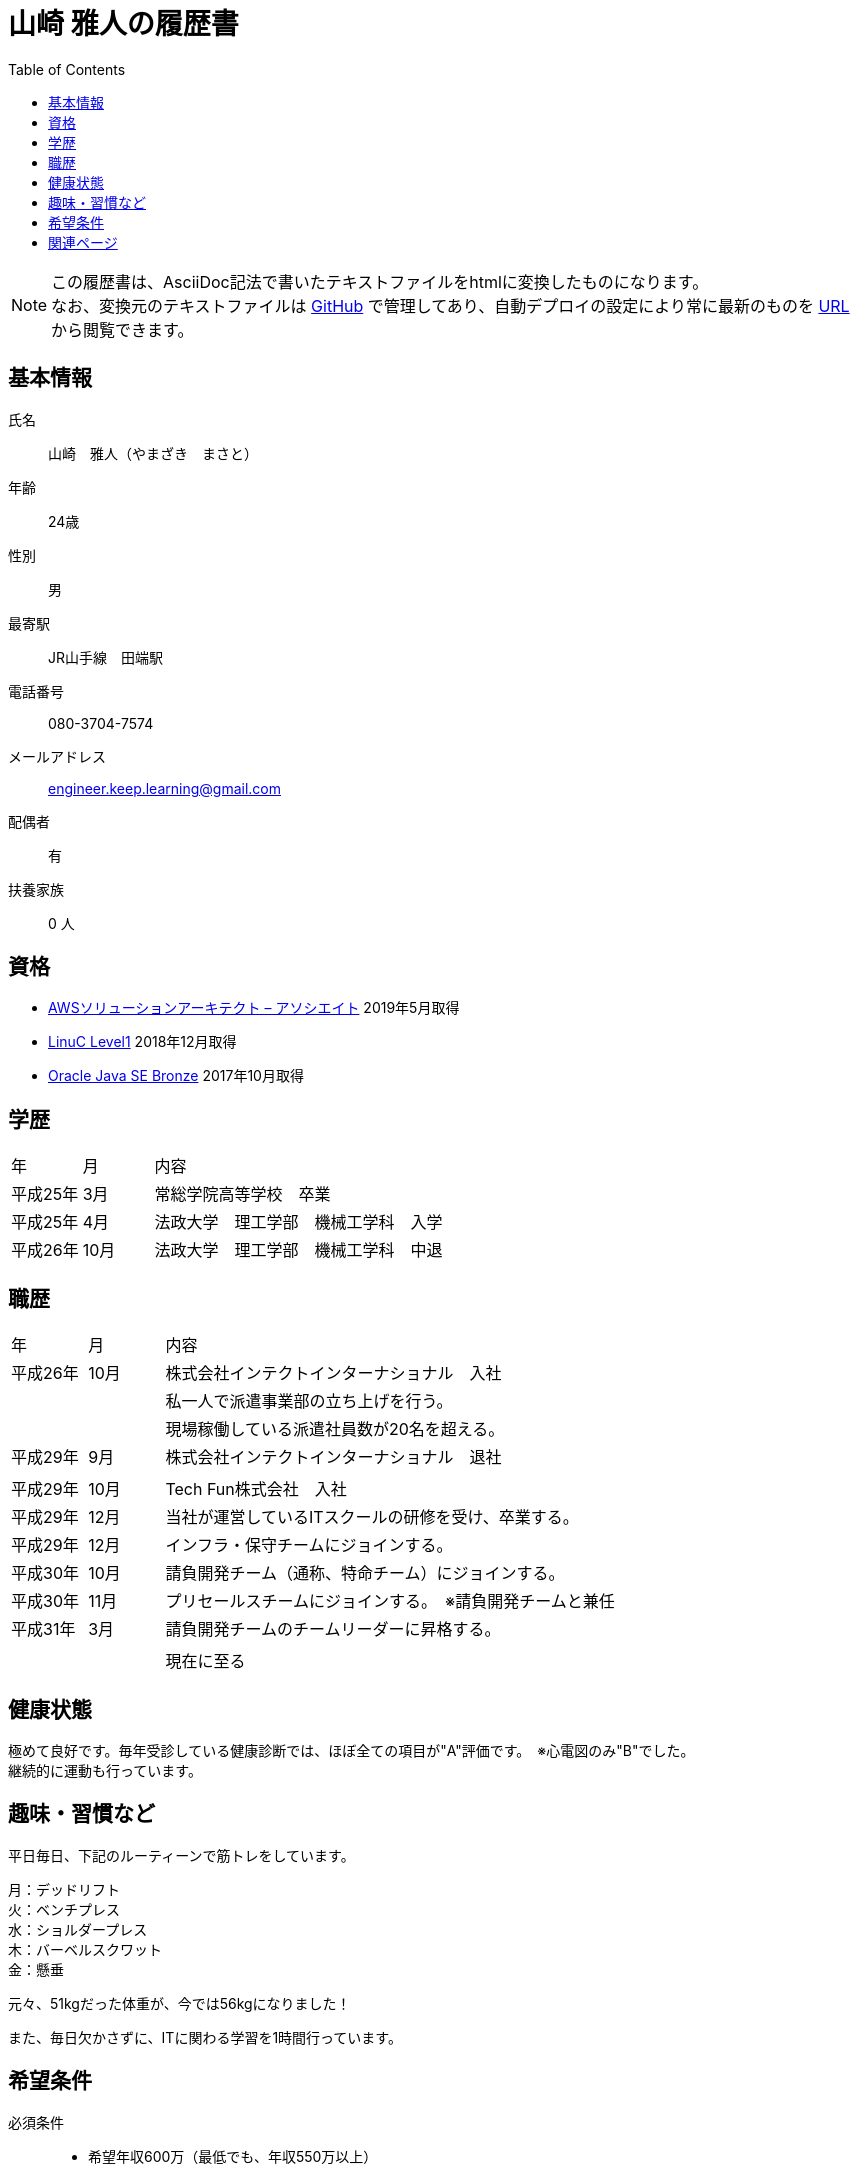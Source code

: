 = 山崎 雅人の履歴書
:toc: left
:toclevels: 1

[NOTE]
====
この履歴書は、AsciiDoc記法で書いたテキストファイルをhtmlに変換したものになります。 +
なお、変換元のテキストファイルは https://github.com/yamazaki-m000/skillsheet[GitHub] で管理してあり、自動デプロイの設定により常に最新のものを https://skillsheet.yamazakim.com/personal_history.html[URL] から閲覧できます。
====

== 基本情報
氏名:: 山崎　雅人（やまざき　まさと）
年齢:: 24歳
性別:: 男
最寄駅:: JR山手線　田端駅
電話番号:: 080-3704-7574
メールアドレス:: engineer.keep.learning@gmail.com
配偶者:: 有
扶養家族:: 0 人

== 資格

* link:qualify/AWSCertifiedSolutionsArchitect-AssociateCertificate.pdf[AWSソリューションアーキテクト – アソシエイト] 2019年5月取得
* link:qualify/LinuCLevel1Certification.pdf[LinuC Level1] 2018年12月取得
* link:qualify/OracleCertifiedJavaProgrammerBronze.pdf[Oracle Java SE Bronze] 2017年10月取得

== 学歴

[cols="1,1,6"", options="header"]
|===
|年
|月
|内容

|平成25年
|3月
|常総学院高等学校　卒業

|平成25年
|4月
|法政大学　理工学部　機械工学科　入学

|平成26年
|10月
|法政大学　理工学部　機械工学科　中退
|===

== 職歴

[cols="1,1,6"", options="header"]
|===
|年
|月
|内容

|平成26年
|10月
|株式会社インテクトインターナショナル　入社

|
|
|私一人で派遣事業部の立ち上げを行う。

|
|
|現場稼働している派遣社員数が20名を超える。

|平成29年
|9月
|株式会社インテクトインターナショナル　退社

|
|
|

|平成29年
|10月
|Tech Fun株式会社　入社

|平成29年
|12月
|当社が運営しているITスクールの研修を受け、卒業する。

|平成29年
|12月
|インフラ・保守チームにジョインする。

|平成30年
|10月
|請負開発チーム（通称、特命チーム）にジョインする。

|平成30年
|11月
|プリセールスチームにジョインする。　※請負開発チームと兼任


|平成31年
|3月
|請負開発チームのチームリーダーに昇格する。

|
|
|

|
|
|現在に至る
|===

== 健康状態
極めて良好です。毎年受診している健康診断では、ほぼ全ての項目が"A"評価です。　※心電図のみ"B"でした。 +
継続的に運動も行っています。

== 趣味・習慣など
平日毎日、下記のルーティーンで筋トレをしています。

月：デッドリフト +
火：ベンチプレス +
水：ショルダープレス +
木：バーベルスクワット +
金：懸垂

元々、51kgだった体重が、今では56kgになりました！

また、毎日欠かさずに、ITに関わる学習を1時間行っています。


== 希望条件

必須条件::
 * 希望年収600万（最低でも、年収550万以上）
 * スキルアップ・キャリアアップできる環境
 * 実績・能力による給料査定　※勤続年数や年齢での給料査定でないこと。

尚良::
 * 健康面を考えた福利厚生
 * フレックスタイム制度

== 関連ページ

* link:skillsheet.html[山崎 雅人のスキルシート]

* link:TechFunMagazine-December-number.pdf[TechFun Magazine12月号で褒められランキング1位に選ばれました！]
